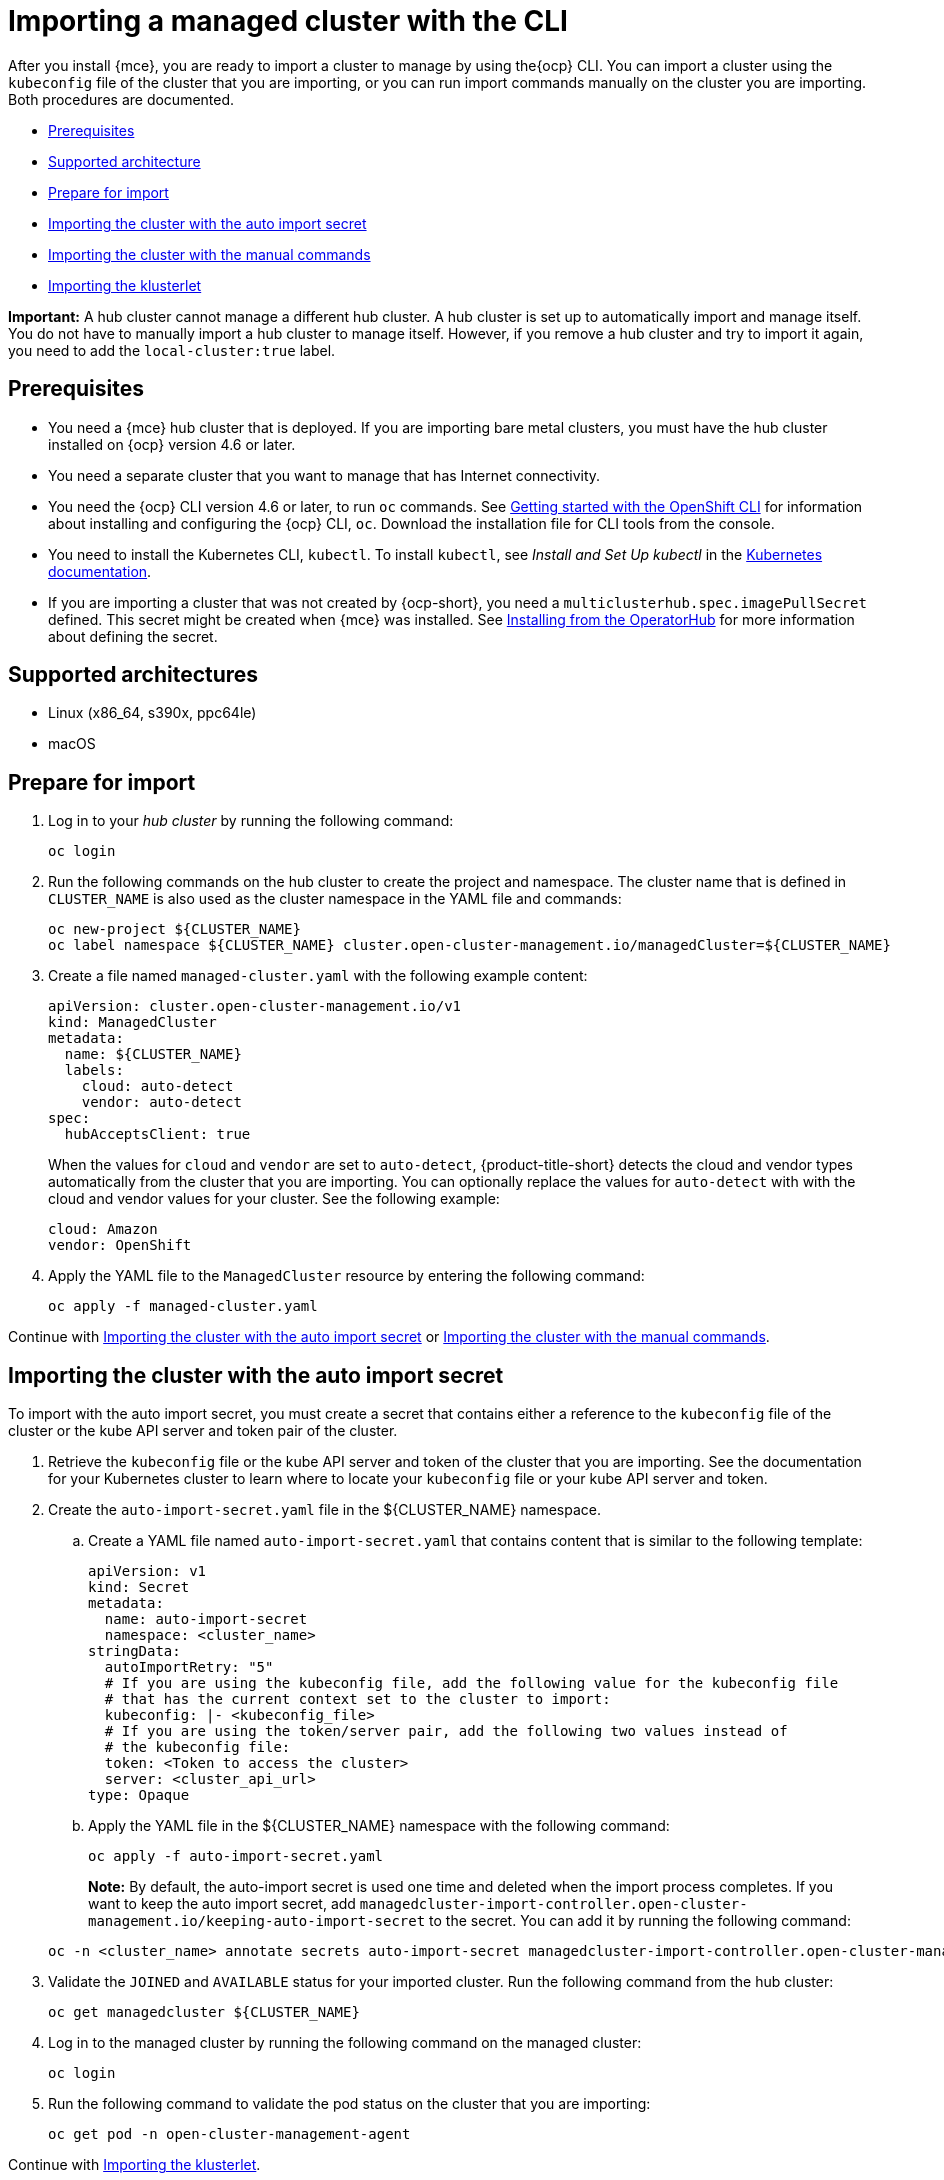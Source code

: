 [#importing-a-managed-cluster-with-the-cli]
= Importing a managed cluster with the CLI

After you install {mce}, you are ready to import a cluster to manage  by using the{ocp} CLI. You can import a cluster using the `kubeconfig` file of the cluster that you are importing, or you can run import commands manually on the cluster you are importing. Both procedures are documented.

* <<cli-prerequisites,Prerequisites>>
* <<supported-architecture,Supported architecture>>
* <<prepare-for-import,Prepare for import>>
* <<importing-the-cluster-auto-import-secret,Importing the cluster with the auto import secret>>
* <<importing-the-cluster-manual,Importing the cluster with the manual commands>>
* <<importing-the-klusterlet,Importing the klusterlet>>

*Important:* A hub cluster cannot manage a different hub cluster. A hub cluster is set up to automatically import and manage itself. You do not have to manually import a hub cluster to manage itself. However, if you remove a hub cluster and try to import it again, you need to add the `local-cluster:true` label.

[#cli-prerequisites]
== Prerequisites

* You need a {mce} hub cluster that is deployed. If you are importing bare metal clusters, you must have the hub cluster installed on {ocp} version 4.6 or later. 
* You need a separate cluster that you want to manage that has Internet connectivity.
* You need the {ocp} CLI version 4.6 or later, to run `oc` commands. See https://access.redhat.com/documentation/en-us/openshift_container_platform/4.10/html/cli_tools/openshift-cli-oc#cli-getting-started[Getting started with the OpenShift CLI] for information about installing and configuring the {ocp} CLI, `oc`. Download the installation file for CLI tools from the console.
* You need to install the Kubernetes CLI, `kubectl`. To install `kubectl`, see _Install and Set Up kubectl_ in the https://kubernetes.io/docs/tasks/tools/install-kubectl/[Kubernetes documentation].
 
* If you are importing a cluster that was not created by {ocp-short}, you need a `multiclusterhub.spec.imagePullSecret` defined. This secret might be created when {mce} was installed. See link:../install/install_connected.adoc#installing-from-the-operator-hub-mce[Installing from the OperatorHub] for more information about defining the secret. 

[#supported-architecture]
== Supported architectures

* Linux (x86_64, s390x, ppc64le)
* macOS

[#prepare-for-import]
== Prepare for import

. Log in to your _hub cluster_ by running the following command:
+
----
oc login
----

. Run the following commands on the hub cluster to create the project and namespace. The cluster name that is defined in `CLUSTER_NAME` is also used as the cluster namespace in the YAML file and commands:
+
----
oc new-project ${CLUSTER_NAME}
oc label namespace ${CLUSTER_NAME} cluster.open-cluster-management.io/managedCluster=${CLUSTER_NAME}
----

. Create a file named `managed-cluster.yaml` with the following example content:
+
[source,yaml]
----
apiVersion: cluster.open-cluster-management.io/v1
kind: ManagedCluster
metadata:
  name: ${CLUSTER_NAME}
  labels:
    cloud: auto-detect
    vendor: auto-detect
spec:
  hubAcceptsClient: true
----
+
When the values for `cloud` and `vendor` are set to `auto-detect`, {product-title-short} detects the cloud and vendor types automatically from the cluster that you are importing. You can optionally replace the values for `auto-detect` with with the cloud and vendor values for your cluster. See the following example:
+
[source,yaml]
----
cloud: Amazon
vendor: OpenShift
----

. Apply the YAML file to the `ManagedCluster` resource by entering the following command:
+
----
oc apply -f managed-cluster.yaml
----

Continue with <<importing-the-cluster-auto-import-secret,Importing the cluster with the auto import secret>> or <<importing-the-cluster-manual,Importing the cluster with the manual commands>>.

[#importing-the-cluster-auto-import-secret]
== Importing the cluster with the auto import secret

To import with the auto import secret, you must create a secret that contains either a reference to the `kubeconfig` file of the cluster or the kube API server and token pair of the cluster. 

. Retrieve the `kubeconfig` file or the kube API server and token of the cluster that you are importing. See the documentation for your Kubernetes cluster to learn where to locate your `kubeconfig` file or your kube API server and token.

. Create the `auto-import-secret.yaml` file in the ${CLUSTER_NAME} namespace.
+
.. Create a YAML file named `auto-import-secret.yaml` that contains content that is similar to the following template: 
+
[source,yaml]
----
apiVersion: v1
kind: Secret
metadata:
  name: auto-import-secret
  namespace: <cluster_name>
stringData:
  autoImportRetry: "5"
  # If you are using the kubeconfig file, add the following value for the kubeconfig file
  # that has the current context set to the cluster to import:
  kubeconfig: |- <kubeconfig_file>
  # If you are using the token/server pair, add the following two values instead of
  # the kubeconfig file:
  token: <Token to access the cluster>
  server: <cluster_api_url>
type: Opaque
----

.. Apply the YAML file in the ${CLUSTER_NAME} namespace with the following command:
+
----
oc apply -f auto-import-secret.yaml
----
+
**Note:** By default, the auto-import secret is used one time and deleted when the import process completes. If you want to keep the auto import secret, add `managedcluster-import-controller.open-cluster-management.io/keeping-auto-import-secret` to the secret. You can add it by running the following command:

+
----
oc -n <cluster_name> annotate secrets auto-import-secret managedcluster-import-controller.open-cluster-management.io/keeping-auto-import-secret=""
----

. Validate the `JOINED` and `AVAILABLE` status for your imported cluster. Run the following command from the hub cluster:
+
----
oc get managedcluster ${CLUSTER_NAME}
----

. Log in to the managed cluster by running the following command on the managed cluster:
+
----
oc login
----

. Run the following command to validate the pod status on the cluster that you are importing:
+
----
oc get pod -n open-cluster-management-agent
----

Continue with <<importing-the-klusterlet,Importing the klusterlet>>.

[#importing-the-cluster-manual]
== Importing the cluster with the manual commands

*Important:* The import command contains pull secret information that is copied to each of the imported clusters. Anyone who can access the imported clusters can also view the pull secret information.

. Obtain the `klusterlet-crd.yaml` file that was generated by the import controller on your hub cluster by running the following command:
+
----
oc get secret ${CLUSTER_NAME}-import -n ${CLUSTER_NAME} -o jsonpath={.data.crds\\.yaml} | base64 --decode > klusterlet-crd.yaml
----

. Obtain the `import.yaml` file that was generated by the import controller on your hub cluster by running the following command:
+
----
oc get secret ${CLUSTER_NAME}-import -n ${CLUSTER_NAME} -o jsonpath={.data.import\\.yaml} | base64 --decode > import.yaml
----
+
Proceed with the following steps in the cluster that you are importing:

. Log in to the managed cluster that you are importing by entering the following command:
+
----
oc login
----

. Apply the `klusterlet-crd.yaml` that you generated in step 1 by running the following command:
+
----
oc apply -f klusterlet-crd.yaml
----

. Apply the `import.yaml` file that you previously generated by running the following command:
+
----
oc apply -f import.yaml
----

. Validate `JOINED` and `AVAILABLE` status for the cluster that you are importing. From the hub cluster, run the following command:
+
----
oc get managedcluster ${CLUSTER_NAME}
----

Continue with <<importing-the-klusterlet,Importing the klusterlet>>.

[#importing-the-klusterlet]
== Importing the klusterlet

You can create and apply the klusterlet add-on configuration file by completing the following procedure:

. Create a YAML file that is similar to the following example: 
+
[source,yaml]
----
apiVersion: agent.open-cluster-management.io/v1
kind: KlusterletAddonConfig
metadata:
  name: <cluster_name>
  namespace: <cluster_name>
spec:
  applicationManager:
    enabled: true
  certPolicyController:
    enabled: true
  iamPolicyController:
    enabled: true
  policyController:
    enabled: true
  searchCollector:
    enabled: true
----

. Save the file as `klusterlet-addon-config.yaml`.

. Apply the YAML by running the following command:
+
----
oc apply -f klusterlet-addon-config.yaml
----
+
The ManagedCluster-Import-Controller will generate a secret named `+${CLUSTER_NAME}-import+`. The `+${CLUSTER_NAME}-import+` secret contains the `import.yaml` that the user applies to a managed cluster to install klusterlet.
+
Add-ons are installed after the cluster you are importing is `AVAILABLE`. 

. Validate the pod status of add-ons on the cluster you are importing by running the following command:
+
----
oc get pod -n open-cluster-management-agent-addon
----

[#removing-imported-cluster-cli]

== Removing an imported cluster with the CLI

To remove a cluster, run the following command:

----
oc delete managedcluster ${CLUSTER_NAME}
----

Replace `cluster_name` with the name of the cluster.

Your cluster is now removed.
